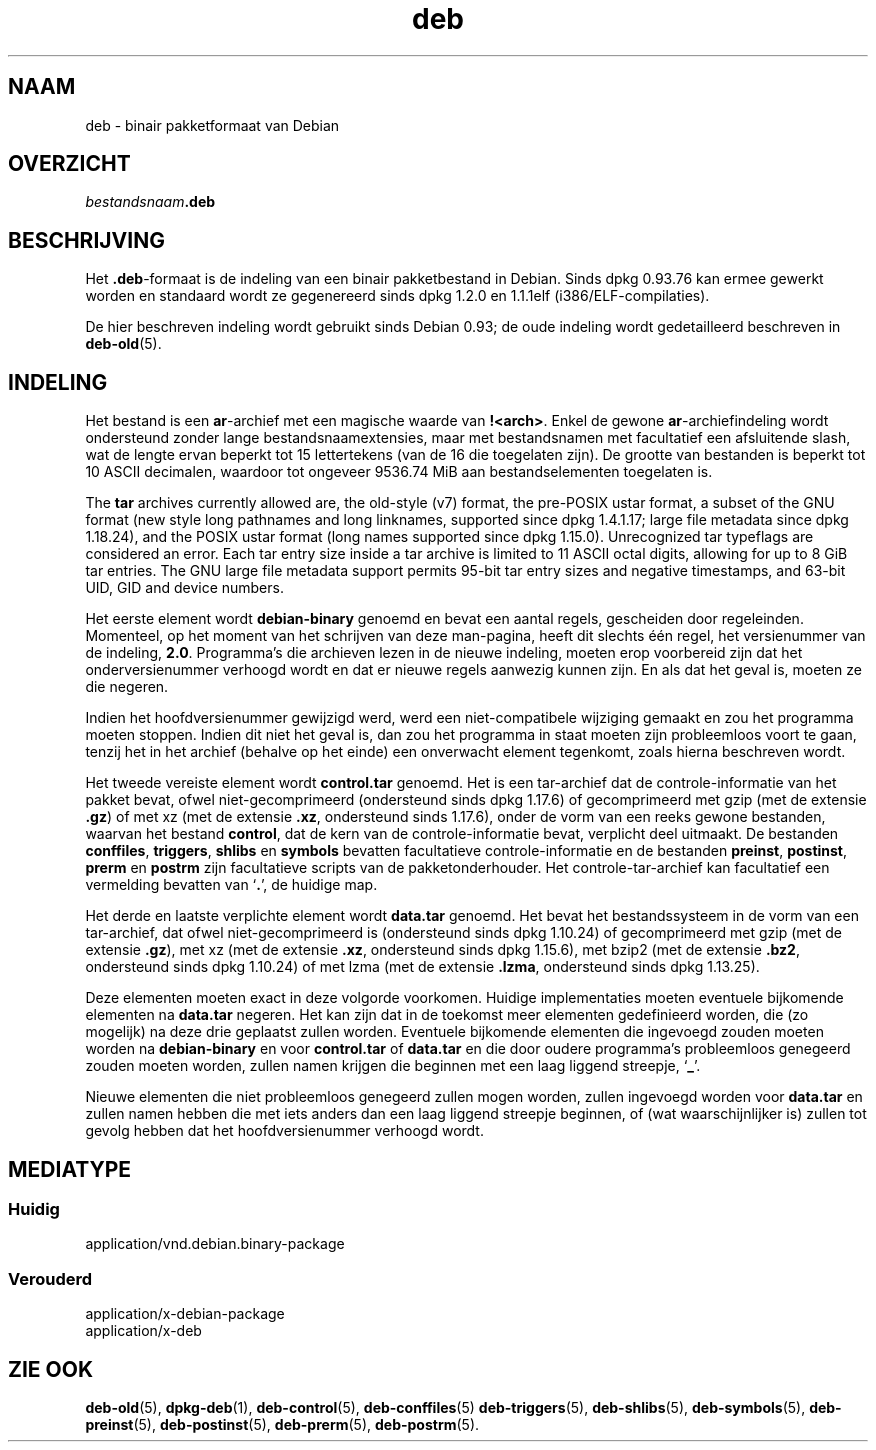 .\" dpkg manual page - deb(5)
.\"
.\" Copyright © 1995 Raul Miller
.\" Copyright © 1996 Ian Jackson <ijackson@chiark.greenend.org.uk>
.\" Copyright © 2000 Wichert Akkerman <wakkerma@debian.org>
.\" Copyright © 2006-2017 Guillem Jover <guillem@debian.org>
.\"
.\" This is free software; you can redistribute it and/or modify
.\" it under the terms of the GNU General Public License as published by
.\" the Free Software Foundation; either version 2 of the License, or
.\" (at your option) any later version.
.\"
.\" This is distributed in the hope that it will be useful,
.\" but WITHOUT ANY WARRANTY; without even the implied warranty of
.\" MERCHANTABILITY or FITNESS FOR A PARTICULAR PURPOSE.  See the
.\" GNU General Public License for more details.
.\"
.\" You should have received a copy of the GNU General Public License
.\" along with this program.  If not, see <https://www.gnu.org/licenses/>.
.
.\"*******************************************************************
.\"
.\" This file was generated with po4a. Translate the source file.
.\"
.\"*******************************************************************
.TH deb 5 %RELEASE_DATE% %VERSION% dpkg\-suite
.nh
.SH NAAM
deb \- binair pakketformaat van Debian
.SH OVERZICHT
\fIbestandsnaam\fP\fB.deb\fP
.SH BESCHRIJVING
Het \fB.deb\fP\-formaat is de indeling van een binair pakketbestand in
Debian. Sinds dpkg 0.93.76 kan ermee gewerkt worden en standaard wordt ze
gegenereerd sinds dpkg 1.2.0 en 1.1.1elf (i386/ELF\-compilaties).
.PP
De hier beschreven indeling wordt gebruikt sinds Debian 0.93; de oude
indeling wordt gedetailleerd beschreven in \fBdeb\-old\fP(5).
.SH INDELING
Het bestand is een \fBar\fP\-archief met een magische waarde van
\fB!<arch>\fP. Enkel de gewone \fBar\fP\-archiefindeling wordt ondersteund
zonder lange bestandsnaamextensies, maar met bestandsnamen met facultatief
een afsluitende slash, wat de lengte ervan beperkt tot 15 lettertekens (van
de 16 die toegelaten zijn). De grootte van bestanden is beperkt tot 10 ASCII
decimalen, waardoor tot ongeveer 9536.74 MiB aan bestandselementen
toegelaten is.
.PP
The \fBtar\fP archives currently allowed are, the old\-style (v7) format, the
pre\-POSIX ustar format, a subset of the GNU format (new style long pathnames
and long linknames, supported since dpkg 1.4.1.17; large file metadata since
dpkg 1.18.24), and the POSIX ustar format (long names supported since dpkg
1.15.0).  Unrecognized tar typeflags are considered an error.  Each tar
entry size inside a tar archive is limited to 11 ASCII octal digits,
allowing for up to 8 GiB tar entries.  The GNU large file metadata support
permits 95\-bit tar entry sizes and negative timestamps, and 63\-bit UID, GID
and device numbers.
.PP
Het eerste element wordt \fBdebian\-binary\fP genoemd en bevat een aantal
regels, gescheiden door regeleinden. Momenteel, op het moment van het
schrijven van deze man\-pagina, heeft dit slechts één regel, het versienummer
van de indeling, \fB2.0\fP. Programma's die archieven lezen in de nieuwe
indeling, moeten erop voorbereid zijn dat het onderversienummer verhoogd
wordt en dat er nieuwe regels aanwezig kunnen zijn. En als dat het geval is,
moeten ze die negeren.
.PP
Indien het hoofdversienummer gewijzigd werd, werd een niet\-compatibele
wijziging gemaakt en zou het programma moeten stoppen. Indien dit niet het
geval is, dan zou het programma in staat moeten zijn probleemloos voort te
gaan, tenzij het in het archief (behalve op het einde) een onverwacht
element tegenkomt, zoals hierna beschreven wordt.
.PP
Het tweede vereiste element wordt \fBcontrol.tar\fP genoemd. Het is een
tar\-archief dat de controle\-informatie van het pakket bevat, ofwel
niet\-gecomprimeerd (ondersteund sinds dpkg 1.17.6) of gecomprimeerd met gzip
(met de extensie \fB.gz\fP) of met xz (met de extensie \fB.xz\fP, ondersteund
sinds 1.17.6), onder de vorm van een reeks gewone bestanden, waarvan het
bestand \fBcontrol\fP, dat de kern van de controle\-informatie bevat, verplicht
deel uitmaakt. De bestanden \fBconffiles\fP, \fBtriggers\fP, \fBshlibs\fP en
\fBsymbols\fP bevatten facultatieve controle\-informatie en de bestanden
\fBpreinst\fP, \fBpostinst\fP, \fBprerm\fP en \fBpostrm\fP zijn facultatieve scripts van
de pakketonderhouder. Het controle\-tar\-archief kan facultatief een
vermelding bevatten van ‘\fB.\fP’, de huidige map.
.PP
Het derde en laatste verplichte element wordt \fBdata.tar\fP genoemd. Het bevat
het bestandssysteem in de vorm van een tar\-archief, dat ofwel
niet\-gecomprimeerd is (ondersteund sinds dpkg 1.10.24) of gecomprimeerd met
gzip (met de extensie \fB.gz\fP), met xz (met de extensie \fB.xz\fP, ondersteund
sinds dpkg 1.15.6), met bzip2 (met de extensie \fB.bz2\fP, ondersteund sinds
dpkg 1.10.24) of met lzma (met de extensie \fB.lzma\fP, ondersteund sinds dpkg
1.13.25).
.PP
Deze elementen moeten exact in deze volgorde voorkomen. Huidige
implementaties moeten eventuele bijkomende elementen na \fBdata.tar\fP
negeren. Het kan zijn dat in de toekomst meer elementen gedefinieerd worden,
die (zo mogelijk) na deze drie geplaatst zullen worden. Eventuele bijkomende
elementen die ingevoegd zouden moeten worden na \fBdebian\-binary\fP en voor
\fBcontrol.tar\fP of \fBdata.tar\fP en die door oudere programma's probleemloos
genegeerd zouden moeten worden, zullen namen krijgen die beginnen met een
laag liggend streepje, ‘\fB_\fP’.
.PP
Nieuwe elementen die niet probleemloos genegeerd zullen mogen worden, zullen
ingevoegd worden voor \fBdata.tar\fP en zullen namen hebben die met iets anders
dan een laag liggend streepje beginnen, of (wat waarschijnlijker is) zullen
tot gevolg hebben dat het hoofdversienummer verhoogd wordt.
.SH MEDIATYPE
.SS Huidig
application/vnd.debian.binary\-package
.SS Verouderd
application/x\-debian\-package
.br
application/x\-deb
.SH "ZIE OOK"
\fBdeb\-old\fP(5), \fBdpkg\-deb\fP(1), \fBdeb\-control\fP(5), \fBdeb\-conffiles\fP(5)
\fBdeb\-triggers\fP(5), \fBdeb\-shlibs\fP(5), \fBdeb\-symbols\fP(5), \fBdeb\-preinst\fP(5),
\fBdeb\-postinst\fP(5), \fBdeb\-prerm\fP(5), \fBdeb\-postrm\fP(5).
